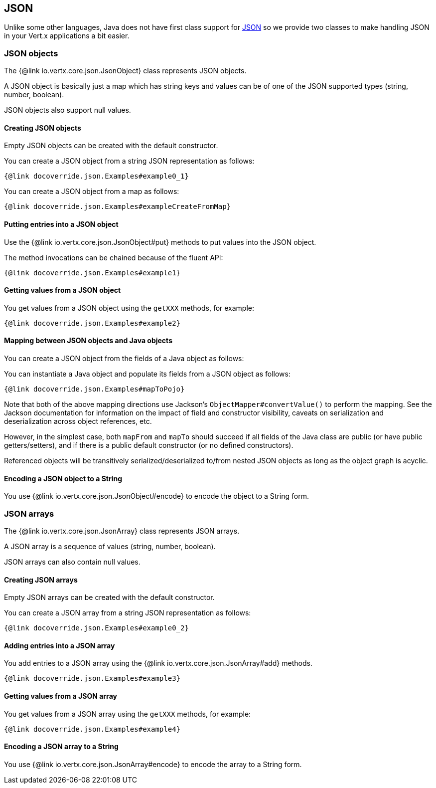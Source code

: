 == JSON
:toc: left

Unlike some other languages, Java does not have first class support for http://json.org/[JSON] so we provide
two classes to make handling JSON in your Vert.x applications a bit easier.

=== JSON objects

The {@link io.vertx.core.json.JsonObject} class represents JSON objects.

A JSON object is basically just a map which has string keys and values can be of one of the JSON supported types
(string, number, boolean).

JSON objects also support null values.

==== Creating JSON objects

Empty JSON objects can be created with the default constructor.

You can create a JSON object from a string JSON representation as follows:

[source,java]
----
{@link docoverride.json.Examples#example0_1}
----

You can create a JSON object from a map as follows:

[source,java]
----
{@link docoverride.json.Examples#exampleCreateFromMap}
----

==== Putting entries into a JSON object

Use the {@link io.vertx.core.json.JsonObject#put} methods to put values into the JSON object.

The method invocations can be chained because of the fluent API:

[source,java]
----
{@link docoverride.json.Examples#example1}
----

==== Getting values from a JSON object

You get values from a JSON object using the `getXXX` methods, for example:

[source,java]
----
{@link docoverride.json.Examples#example2}
----

==== Mapping between JSON objects and Java objects

You can create a JSON object from the fields of a Java object as follows:

You can instantiate a Java object and populate its fields from a JSON object as follows:

[source,java]
----
{@link docoverride.json.Examples#mapToPojo}
----

Note that both of the above mapping directions use Jackson's `ObjectMapper#convertValue()` to perform the
mapping. See the Jackson documentation for information on the impact of field and constructor visibility, caveats
on serialization and deserialization across object references, etc.

However, in the simplest case, both `mapFrom` and `mapTo` should succeed if all fields of the Java class are
public (or have public getters/setters), and if there is a public default constructor (or no defined constructors).

Referenced objects will be transitively serialized/deserialized to/from nested JSON objects as
long as the object graph is acyclic.

==== Encoding a JSON object to a String

You use {@link io.vertx.core.json.JsonObject#encode} to encode the object to a String form.

=== JSON arrays

The {@link io.vertx.core.json.JsonArray} class represents JSON arrays.

A JSON array is a sequence of values (string, number, boolean).

JSON arrays can also contain null values.

==== Creating JSON arrays

Empty JSON arrays can be created with the default constructor.

You can create a JSON array from a string JSON representation as follows:

[source,java]
----
{@link docoverride.json.Examples#example0_2}
----

==== Adding entries into a JSON array

You add entries to a JSON array using the {@link io.vertx.core.json.JsonArray#add} methods.

[source,java]
----
{@link docoverride.json.Examples#example3}
----

==== Getting values from a JSON array

You get values from a JSON array using the `getXXX` methods, for example:

[source,java]
----
{@link docoverride.json.Examples#example4}
----

==== Encoding a JSON array to a String

You use {@link io.vertx.core.json.JsonArray#encode} to encode the array to a String form.
